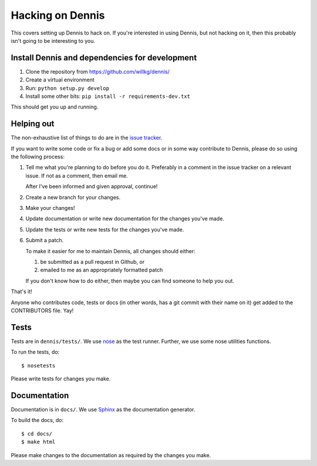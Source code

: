 .. _hacking-chapter:

=================
Hacking on Dennis
=================

This covers setting up Dennis to hack on. If you're interested in
using Dennis, but not hacking on it, then this probably isn't going to
be interesting to you.


Install Dennis and dependencies for development
===============================================

1. Clone the repository from https://github.com/willkg/dennis/
2. Create a virtual environment
3. Run: ``python setup.py develop``
4. Install some other bits: ``pip install -r requirements-dev.txt``


This should get you up and running.


Helping out
===========

The non-exhaustive list of things to do are in the `issue tracker
<https://github.com/willkg/dennis/issues>`_.

If you want to write some code or fix a bug or add some docs or in
some way contribute to Dennis, please do so using the following
process:

1. Tell me what you're planning to do before you do it. Preferably in
   a comment in the issue tracker on a relevant issue. If not as a
   comment, then email me.

   After I've been informed and given approval, continue!

2. Create a new branch for your changes.

3. Make your changes!

4. Update documentation or write new documentation for the changes
   you've made.

5. Update the tests or write new tests for the changes you've made.

6. Submit a patch.

   To make it easier for me to maintain Dennis, all changes should
   either:

   1. be submitted as a pull request in Github, or

   2. emailed to me as an appropriately formatted patch

   If you don't know how to do either, then maybe you can find someone
   to help you out.


That's it!

Anyone who contributes code, tests or docs (in other words, has a git
commit with their name on it) get added to the CONTRIBUTORS file. Yay!


Tests
=====

Tests are in ``dennis/tests/``. We use `nose
<https://nose.readthedocs.org/en/latest/>`_ as the test
runner. Further, we use some nose utilities functions.

To run the tests, do::

    $ nosetests

Please write tests for changes you make.


Documentation
=============

Documentation is in ``docs/``. We use `Sphinx
<http://sphinx-doc.org/>`_ as the documentation generator.

To build the docs, do::

    $ cd docs/
    $ make html

Please make changes to the documentation as required by the changes
you make.
